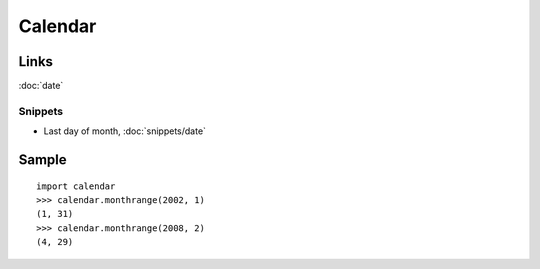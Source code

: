 Calendar
********

.. highlight:: python

Links
=====

:doc:`date`

Snippets
--------

- Last day of month, :doc:`snippets/date`

Sample
======

::

  import calendar
  >>> calendar.monthrange(2002, 1)
  (1, 31)
  >>> calendar.monthrange(2008, 2)
  (4, 29)
